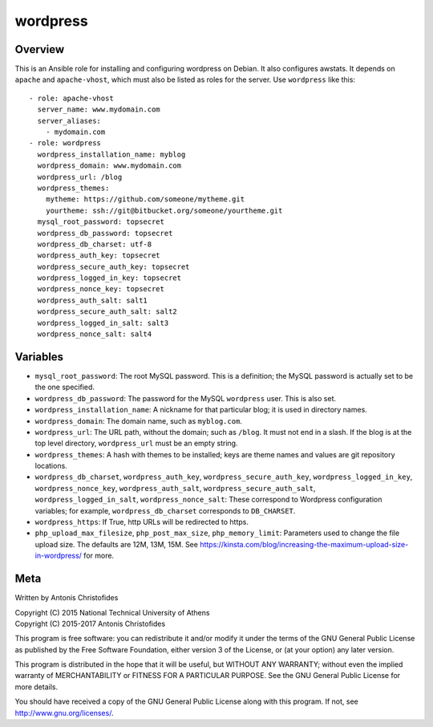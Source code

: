 =========
wordpress
=========

Overview
========

This is an Ansible role for installing and configuring wordpress on
Debian. It also configures awstats. It depends on ``apache`` and
``apache-vhost``, which must also be listed as roles for the server. Use
``wordpress`` like this::

  - role: apache-vhost
    server_name: www.mydomain.com
    server_aliases:
      - mydomain.com
  - role: wordpress
    wordpress_installation_name: myblog
    wordpress_domain: www.mydomain.com
    wordpress_url: /blog
    wordpress_themes:
      mytheme: https://github.com/someone/mytheme.git
      yourtheme: ssh://git@bitbucket.org/someone/yourtheme.git
    mysql_root_password: topsecret
    wordpress_db_password: topsecret
    wordpress_db_charset: utf-8
    wordpress_auth_key: topsecret
    wordpress_secure_auth_key: topsecret
    wordpress_logged_in_key: topsecret
    wordpress_nonce_key: topsecret
    wordpress_auth_salt: salt1
    wordpress_secure_auth_salt: salt2
    wordpress_logged_in_salt: salt3
    wordpress_nonce_salt: salt4

Variables
=========

- ``mysql_root_password``: The root MySQL password. This is a
  definition; the MySQL password is actually set to be the one
  specified.
- ``wordpress_db_password``: The password for the MySQL ``wordpress``
  user. This is also set.
- ``wordpress_installation_name``: A nickname for that particular blog; it is
  used in directory names.
- ``wordpress_domain``: The domain name, such as ``myblog.com``.
- ``wordpress_url``: The URL path, without the domain; such as
  ``/blog``. It must not end in a slash. If the blog is at the top
  level directory, ``wordpress_url`` must be an empty string.
- ``wordpress_themes``: A hash with themes to be installed; keys are
  theme names and values are git repository locations.
- ``wordpress_db_charset``, ``wordpress_auth_key``,
  ``wordpress_secure_auth_key``, ``wordpress_logged_in_key``,
  ``wordpress_nonce_key``, ``wordpress_auth_salt``,
  ``wordpress_secure_auth_salt``, ``wordpress_logged_in_salt``,
  ``wordpress_nonce_salt``: These correspond to Wordpress configuration
  variables; for example, ``wordpress_db_charset`` corresponds to
  ``DB_CHARSET``.
- ``wordpress_https``: If True, http URLs will be redirected to https.
- ``php_upload_max_filesize``, ``php_post_max_size``,
  ``php_memory_limit``: Parameters used to change the file upload size.
  The defaults are 12M, 13M, 15M. See
  https://kinsta.com/blog/increasing-the-maximum-upload-size-in-wordpress/
  for more.

Meta
====

Written by Antonis Christofides

| Copyright (C) 2015 National Technical University of Athens
| Copyright (C) 2015-2017 Antonis Christofides

This program is free software: you can redistribute it and/or modify
it under the terms of the GNU General Public License as published by
the Free Software Foundation, either version 3 of the License, or
(at your option) any later version.

This program is distributed in the hope that it will be useful,
but WITHOUT ANY WARRANTY; without even the implied warranty of
MERCHANTABILITY or FITNESS FOR A PARTICULAR PURPOSE.  See the
GNU General Public License for more details.

You should have received a copy of the GNU General Public License
along with this program.  If not, see http://www.gnu.org/licenses/.
